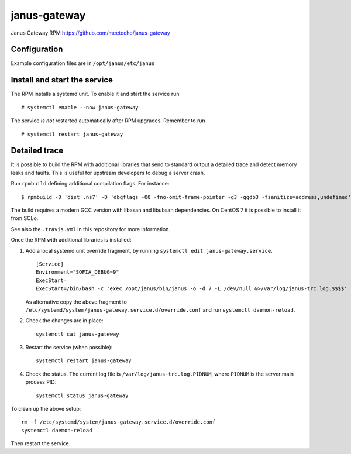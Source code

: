 ==============
janus-gateway
==============

Janus Gateway RPM https://github.com/meetecho/janus-gateway


Configuration
--------------

Example configuration files are in ``/opt/janus/etc/janus``

Install and start the service
-----------------------------

The RPM installs a systemd unit. To enable it and start the service run :: 

    # systemctl enable --now janus-gateway

The service *is not* restarted automatically after RPM upgrades. Remember to run ::

    # systemctl restart janus-gateway


Detailed trace
--------------

It is possible to build the RPM with additional libraries that send to standard output a detailed trace
and detect memory leaks and faults. This is useful for upstream developers to debug a server crash.

Run ``rpmbuild`` defining additional compilation flags. For instance: ::

    $ rpmbuild -D 'dist .ns7' -D 'dbgflags -O0 -fno-omit-frame-pointer -g3 -ggdb3 -fsanitize=address,undefined' janus-gateway.spec

The build requires a modern GCC version with libasan and libubsan dependencies. On CentOS 7 it is possible to install it from SCLo.

See also the ``.travis.yml`` in this repository for more information.

Once the RPM with additional libraries is installed:

1. Add a local systemd unit override fragment,
   by running ``systemctl edit janus-gateway.service``. ::

    [Service]
    Environment="SOFIA_DEBUG=9"
    ExecStart=
    ExecStart=/bin/bash -c 'exec /opt/janus/bin/janus -o -d 7 -L /dev/null &>/var/log/janus-trc.log.$$$$'

   As alternative copy the above fragment to
   ``/etc/systemd/system/janus-gateway.service.d/override.conf``
   and run ``systemctl daemon-reload``.

2. Check the changes are in place: ::

    systemctl cat janus-gateway

3. Restart the service (when possible): ::

    systemctl restart janus-gateway

4. Check the status. The current log file is ``/var/log/janus-trc.log.PIDNUM``, where ``PIDNUM`` is 
   the server main process PID: ::

    systemctl status janus-gateway

To clean up the above setup: ::

    rm -f /etc/systemd/system/janus-gateway.service.d/override.conf
    systemctl daemon-reload

Then restart the service.

